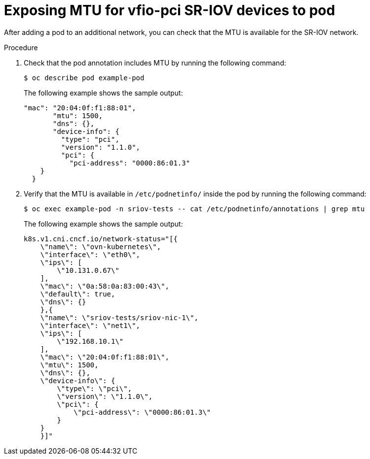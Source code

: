 // Module included in the following assemblies:
//
// * networking/hardware_networks/add-pod.adoc

:_mod-docs-content-type: PROCEDURE
[id="nw-sriov-expose-mtu_{context}"]
= Exposing MTU for vfio-pci SR-IOV devices to pod

After adding a pod to an additional network, you can check that the MTU is available for the SR-IOV network.

.Procedure

. Check that the pod annotation includes MTU by running the following command:
+
[source,terminal]
----
$ oc describe pod example-pod
----
The following example shows the sample output:
+
[source,text]
----
"mac": "20:04:0f:f1:88:01",
       "mtu": 1500,
       "dns": {},
       "device-info": {
         "type": "pci",
         "version": "1.1.0",
         "pci": {
           "pci-address": "0000:86:01.3"
    }
  }
----

. Verify that the MTU is available in `/etc/podnetinfo/` inside the pod by running the following command:
+
[source,terminal]
----
$ oc exec example-pod -n sriov-tests -- cat /etc/podnetinfo/annotations | grep mtu
----
The following example shows the sample output:
+
[source,text]
----
k8s.v1.cni.cncf.io/network-status="[{
    \"name\": \"ovn-kubernetes\",
    \"interface\": \"eth0\",
    \"ips\": [
        \"10.131.0.67\"
    ],
    \"mac\": \"0a:58:0a:83:00:43\",
    \"default\": true,
    \"dns\": {}
    },{
    \"name\": \"sriov-tests/sriov-nic-1\",
    \"interface\": \"net1\",
    \"ips\": [
        \"192.168.10.1\"
    ],
    \"mac\": \"20:04:0f:f1:88:01\",
    \"mtu\": 1500,
    \"dns\": {},
    \"device-info\": {
        \"type\": \"pci\",
        \"version\": \"1.1.0\",
        \"pci\": {
            \"pci-address\": \"0000:86:01.3\"
        }
    }
    }]"
----
